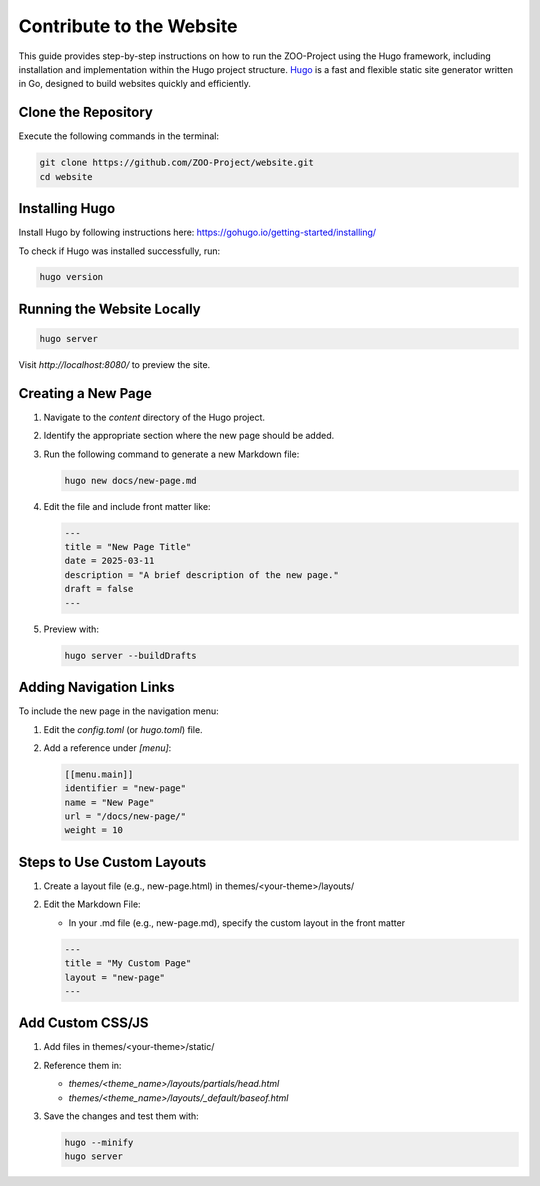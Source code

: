 .. _contribute_hugo:

Contribute to the Website
===================================

This guide provides step-by-step instructions on how to run the ZOO-Project using the Hugo framework, including installation and implementation within the Hugo project structure.
`Hugo <https://gohugo.io>`_ is a fast and flexible static site generator written in Go, designed to build websites quickly and efficiently.

Clone the Repository
----------------------

Execute the following commands in the terminal:

.. code:: bash

   git clone https://github.com/ZOO-Project/website.git
   cd website


Installing Hugo
---------------

Install Hugo by following instructions here: https://gohugo.io/getting-started/installing/

To check if Hugo was installed successfully, run:

.. code:: bash

   hugo version


Running the Website Locally
---------------------------

.. code:: bash

   hugo server

Visit `http://localhost:8080/` to preview the site.


Creating a New Page
-------------------

1. Navigate to the `content` directory of the Hugo project.
2. Identify the appropriate section where the new page should be added.
3. Run the following command to generate a new Markdown file:

   .. code:: bash

      hugo new docs/new-page.md

4. Edit the file and include front matter like:

   .. code:: yaml

      ---
      title = "New Page Title"
      date = 2025-03-11
      description = "A brief description of the new page."
      draft = false
      ---

5. Preview with:

   .. code:: bash

      hugo server --buildDrafts


Adding Navigation Links
-----------------------

To include the new page in the navigation menu:

1. Edit the `config.toml` (or `hugo.toml`) file.
2. Add a reference under `[menu]`:

   .. code:: toml

      [[menu.main]]
      identifier = "new-page"
      name = "New Page"
      url = "/docs/new-page/"
      weight = 10


Steps to Use Custom Layouts
------------------------

1. Create a layout file (e.g., new-page.html) in themes/<your-theme>/layouts/
2. Edit the Markdown File:

   - In your .md file (e.g., new-page.md), specify the custom layout in the front matter

   .. code:: yaml

      ---
      title = "My Custom Page"
      layout = "new-page"
      ---

Add Custom CSS/JS
-----------------

1. Add files in themes/<your-theme>/static/
2. Reference them in:

   - `themes/<theme_name>/layouts/partials/head.html`
   - `themes/<theme_name>/layouts/_default/baseof.html`

3. Save the changes and test them with:

   .. code:: bash

      hugo --minify
      hugo server


